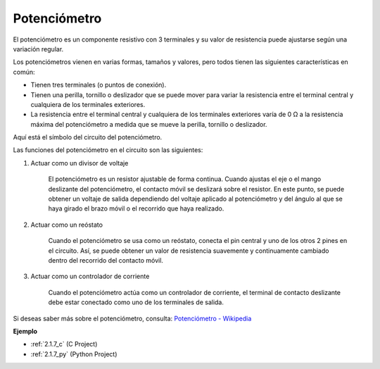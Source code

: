 .. nota::

    Hola, bienvenido a la comunidad de entusiastas de SunFounder Raspberry Pi, Arduino y ESP32 en Facebook. Sumérgete en el mundo de Raspberry Pi, Arduino y ESP32 con otros entusiastas.

    **¿Por qué unirse?**

    - **Soporte experto**: Resuelve problemas postventa y desafíos técnicos con la ayuda de nuestra comunidad y equipo.
    - **Aprende y comparte**: Intercambia consejos y tutoriales para mejorar tus habilidades.
    - **Avances exclusivos**: Obtén acceso anticipado a nuevos anuncios de productos y adelantos.
    - **Descuentos especiales**: Disfruta de descuentos exclusivos en nuestros productos más nuevos.
    - **Promociones y sorteos festivos**: Participa en sorteos y promociones festivas.

    👉 ¿Listo para explorar y crear con nosotros? Haz clic en [|link_sf_facebook|] y únete hoy mismo!

.. _cpn_potentiometer:

Potenciómetro
=================

.. image:: img/potentiometer.png
    :align: center
    :width: 150

El potenciómetro es un componente resistivo con 3 terminales y su valor de resistencia puede ajustarse según una variación regular.

Los potenciómetros vienen en varias formas, tamaños y valores, pero todos tienen las siguientes características en común:

* Tienen tres terminales (o puntos de conexión).
* Tienen una perilla, tornillo o deslizador que se puede mover para variar la resistencia entre el terminal central y cualquiera de los terminales exteriores.
* La resistencia entre el terminal central y cualquiera de los terminales exteriores varía de 0 Ω a la resistencia máxima del potenciómetro a medida que se mueve la perilla, tornillo o deslizador.

Aquí está el símbolo del circuito del potenciómetro.

.. image:: img/potentiometer_symbol.png
    :align: center
    :width: 400

Las funciones del potenciómetro en el circuito son las siguientes:

#. Actuar como un divisor de voltaje

    El potenciómetro es un resistor ajustable de forma continua. Cuando ajustas el eje o el mango deslizante del potenciómetro, el contacto móvil se deslizará sobre el resistor. En este punto, se puede obtener un voltaje de salida dependiendo del voltaje aplicado al potenciómetro y del ángulo al que se haya girado el brazo móvil o el recorrido que haya realizado.

#. Actuar como un reóstato

    Cuando el potenciómetro se usa como un reóstato, conecta el pin central y uno de los otros 2 pines en el circuito. Así, se puede obtener un valor de resistencia suavemente y continuamente cambiado dentro del recorrido del contacto móvil.

#. Actuar como un controlador de corriente

    Cuando el potenciómetro actúa como un controlador de corriente, el terminal de contacto deslizante debe estar conectado como uno de los terminales de salida.

Si deseas saber más sobre el potenciómetro, consulta: `Potenciómetro - Wikipedia <https://es.wikipedia.org/wiki/Potenciómetro>`_

**Ejemplo**

* :ref:`2.1.7_c` (C Project)
* :ref:`2.1.7_py` (Python Project)


